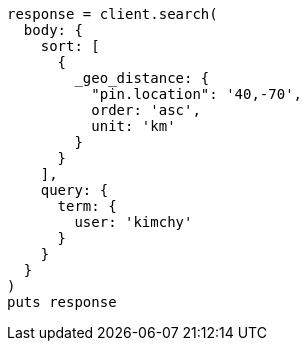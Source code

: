 [source, ruby]
----
response = client.search(
  body: {
    sort: [
      {
        _geo_distance: {
          "pin.location": '40,-70',
          order: 'asc',
          unit: 'km'
        }
      }
    ],
    query: {
      term: {
        user: 'kimchy'
      }
    }
  }
)
puts response
----
